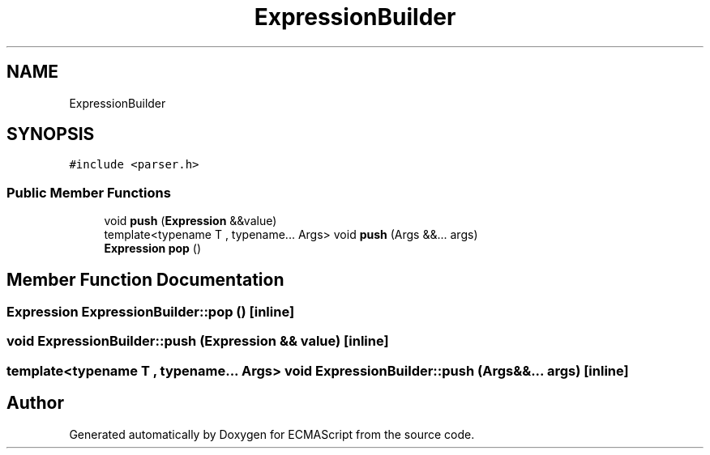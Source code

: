 .TH "ExpressionBuilder" 3 "Sat Apr 29 2017" "ECMAScript" \" -*- nroff -*-
.ad l
.nh
.SH NAME
ExpressionBuilder
.SH SYNOPSIS
.br
.PP
.PP
\fC#include <parser\&.h>\fP
.SS "Public Member Functions"

.in +1c
.ti -1c
.RI "void \fBpush\fP (\fBExpression\fP &&value)"
.br
.ti -1c
.RI "template<typename T , typename\&.\&.\&. Args> void \fBpush\fP (Args &&\&.\&.\&. args)"
.br
.ti -1c
.RI "\fBExpression\fP \fBpop\fP ()"
.br
.in -1c
.SH "Member Function Documentation"
.PP 
.SS "\fBExpression\fP ExpressionBuilder::pop ()\fC [inline]\fP"

.SS "void ExpressionBuilder::push (\fBExpression\fP && value)\fC [inline]\fP"

.SS "template<typename T , typename\&.\&.\&. Args> void ExpressionBuilder::push (Args &&\&.\&.\&. args)\fC [inline]\fP"


.SH "Author"
.PP 
Generated automatically by Doxygen for ECMAScript from the source code\&.
